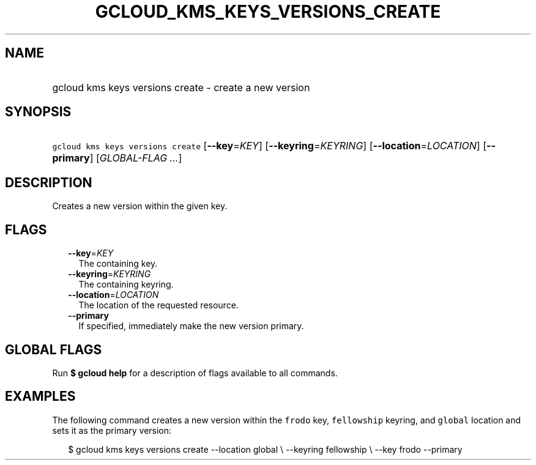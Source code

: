 
.TH "GCLOUD_KMS_KEYS_VERSIONS_CREATE" 1



.SH "NAME"
.HP
gcloud kms keys versions create \- create a new version



.SH "SYNOPSIS"
.HP
\f5gcloud kms keys versions create\fR [\fB\-\-key\fR=\fIKEY\fR] [\fB\-\-keyring\fR=\fIKEYRING\fR] [\fB\-\-location\fR=\fILOCATION\fR] [\fB\-\-primary\fR] [\fIGLOBAL\-FLAG\ ...\fR]



.SH "DESCRIPTION"

Creates a new version within the given key.



.SH "FLAGS"

.RS 2m
.TP 2m
\fB\-\-key\fR=\fIKEY\fR
The containing key.

.TP 2m
\fB\-\-keyring\fR=\fIKEYRING\fR
The containing keyring.

.TP 2m
\fB\-\-location\fR=\fILOCATION\fR
The location of the requested resource.

.TP 2m
\fB\-\-primary\fR
If specified, immediately make the new version primary.


.RE
.sp

.SH "GLOBAL FLAGS"

Run \fB$ gcloud help\fR for a description of flags available to all commands.



.SH "EXAMPLES"

The following command creates a new version within the \f5frodo\fR key,
\f5fellowship\fR keyring, and \f5global\fR location and sets it as the primary
version:

.RS 2m
$ gcloud kms keys versions create \-\-location global \e
\-\-keyring fellowship \e \-\-key frodo \-\-primary
.RE

